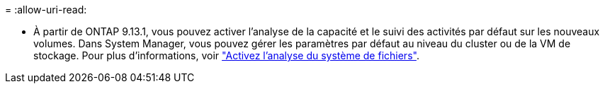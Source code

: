 = 
:allow-uri-read: 


* À partir de ONTAP 9.13.1, vous pouvez activer l'analyse de la capacité et le suivi des activités par défaut sur les nouveaux volumes. Dans System Manager, vous pouvez gérer les paramètres par défaut au niveau du cluster ou de la VM de stockage. Pour plus d'informations, voir https://docs.netapp.com/us-en/ontap/task_nas_file_system_analytics_enable.html["Activez l'analyse du système de fichiers"].

